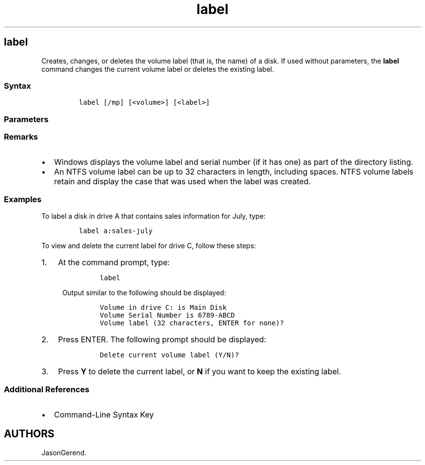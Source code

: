 '\" t
.\" Automatically generated by Pandoc 2.17.0.1
.\"
.TH "label" 1 "" "" "" ""
.hy
.SH label
.PP
Creates, changes, or deletes the volume label (that is, the name) of a
disk.
If used without parameters, the \f[B]label\f[R] command changes the
current volume label or deletes the existing label.
.SS Syntax
.IP
.nf
\f[C]
label [/mp] [<volume>] [<label>]
\f[R]
.fi
.SS Parameters
.PP
.TS
tab(@);
lw(31.5n) lw(38.5n).
T{
Parameter
T}@T{
Description
T}
_
T{
/mp
T}@T{
Specifies that the volume should be treated as a mount point or volume
name.
T}
T{
\f[C]<volume>\f[R]
T}@T{
Specifies a drive letter (followed by a colon), mount point, or volume
name.
If a volume name is specified, the \f[B]/mp\f[R] parameter is
unnecessary.
T}
T{
\f[C]<label>\f[R]
T}@T{
Specifies the label for the volume.
T}
T{
/?
T}@T{
Displays help at the command prompt.
T}
.TE
.SS Remarks
.IP \[bu] 2
Windows displays the volume label and serial number (if it has one) as
part of the directory listing.
.IP \[bu] 2
An NTFS volume label can be up to 32 characters in length, including
spaces.
NTFS volume labels retain and display the case that was used when the
label was created.
.SS Examples
.PP
To label a disk in drive A that contains sales information for July,
type:
.IP
.nf
\f[C]
label a:sales-july
\f[R]
.fi
.PP
To view and delete the current label for drive C, follow these steps:
.IP "1." 3
At the command prompt, type:
.RS 4
.IP
.nf
\f[C]
label
\f[R]
.fi
.PP
Output similar to the following should be displayed:
.IP
.nf
\f[C]
Volume in drive C: is Main Disk
Volume Serial Number is 6789-ABCD
Volume label (32 characters, ENTER for none)?
\f[R]
.fi
.RE
.IP "2." 3
Press ENTER.
The following prompt should be displayed:
.RS 4
.IP
.nf
\f[C]
Delete current volume label (Y/N)?
\f[R]
.fi
.RE
.IP "3." 3
Press \f[B]Y\f[R] to delete the current label, or \f[B]N\f[R] if you
want to keep the existing label.
.SS Additional References
.IP \[bu] 2
Command-Line Syntax Key
.SH AUTHORS
JasonGerend.
